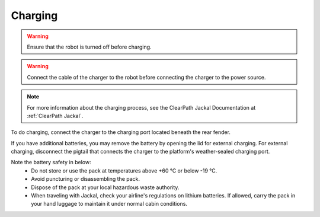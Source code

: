


========
Charging
========

.. warning:: Ensure that the robot is turned off before charging.

.. warning:: Connect the cable of the charger to the robot before connecting the charger to the power source.

.. note:: For more information about the charging process, see the ClearPath Jackal Documentation at :ref:`ClearPath Jackal`.

To do charging, connect the charger to the charging port located beneath the rear fender.

If you have additional batteries, you may remove the battery by opening the lid for external charging.
For external charging, disconnect the pigtail that connects the charger to the platform's weather-sealed charging port.

Note the battery safety in below:
    - Do not store or use the pack at temperatures above +60 °C or below -19 °C.
    - Avoid puncturing or disassembling the pack.
    - Dispose of the pack at your local hazardous waste authority.
    - When traveling with Jackal, check your airline's regulations on lithium batteries. If allowed, carry the pack in your hand luggage to maintain it under normal cabin conditions.


